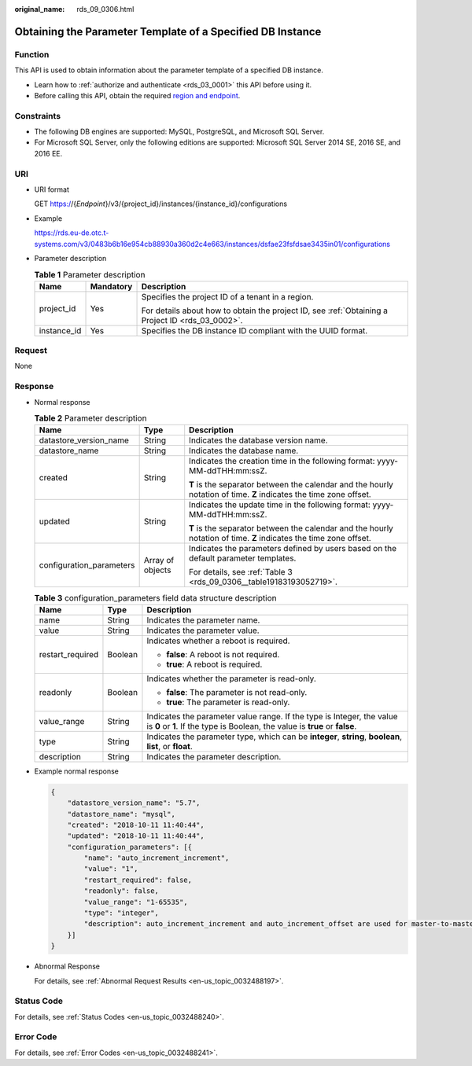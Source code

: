 :original_name: rds_09_0306.html

.. _rds_09_0306:

Obtaining the Parameter Template of a Specified DB Instance
===========================================================

Function
--------

This API is used to obtain information about the parameter template of a specified DB instance.

-  Learn how to :ref:`authorize and authenticate <rds_03_0001>` this API before using it.
-  Before calling this API, obtain the required `region and endpoint <https://docs.otc.t-systems.com/en-us/endpoint/index.html>`__.

Constraints
-----------

-  The following DB engines are supported: MySQL, PostgreSQL, and Microsoft SQL Server.
-  For Microsoft SQL Server, only the following editions are supported: Microsoft SQL Server 2014 SE, 2016 SE, and 2016 EE.

URI
---

-  URI format

   GET https://{*Endpoint*}/v3/{project_id}/instances/{instance_id}/configurations

-  Example

   https://rds.eu-de.otc.t-systems.com/v3/0483b6b16e954cb88930a360d2c4e663/instances/dsfae23fsfdsae3435in01/configurations

-  Parameter description

   .. table:: **Table 1** Parameter description

      +-----------------------+-----------------------+--------------------------------------------------------------------------------------------------+
      | Name                  | Mandatory             | Description                                                                                      |
      +=======================+=======================+==================================================================================================+
      | project_id            | Yes                   | Specifies the project ID of a tenant in a region.                                                |
      |                       |                       |                                                                                                  |
      |                       |                       | For details about how to obtain the project ID, see :ref:`Obtaining a Project ID <rds_03_0002>`. |
      +-----------------------+-----------------------+--------------------------------------------------------------------------------------------------+
      | instance_id           | Yes                   | Specifies the DB instance ID compliant with the UUID format.                                     |
      +-----------------------+-----------------------+--------------------------------------------------------------------------------------------------+

Request
-------

None

Response
--------

-  Normal response

   .. table:: **Table 2** Parameter description

      +--------------------------+-----------------------+--------------------------------------------------------------------------------------------------------------------+
      | Name                     | Type                  | Description                                                                                                        |
      +==========================+=======================+====================================================================================================================+
      | datastore_version_name   | String                | Indicates the database version name.                                                                               |
      +--------------------------+-----------------------+--------------------------------------------------------------------------------------------------------------------+
      | datastore_name           | String                | Indicates the database name.                                                                                       |
      +--------------------------+-----------------------+--------------------------------------------------------------------------------------------------------------------+
      | created                  | String                | Indicates the creation time in the following format: yyyy-MM-ddTHH:mm:ssZ.                                         |
      |                          |                       |                                                                                                                    |
      |                          |                       | **T** is the separator between the calendar and the hourly notation of time. **Z** indicates the time zone offset. |
      +--------------------------+-----------------------+--------------------------------------------------------------------------------------------------------------------+
      | updated                  | String                | Indicates the update time in the following format: yyyy-MM-ddTHH:mm:ssZ.                                           |
      |                          |                       |                                                                                                                    |
      |                          |                       | **T** is the separator between the calendar and the hourly notation of time. **Z** indicates the time zone offset. |
      +--------------------------+-----------------------+--------------------------------------------------------------------------------------------------------------------+
      | configuration_parameters | Array of objects      | Indicates the parameters defined by users based on the default parameter templates.                                |
      |                          |                       |                                                                                                                    |
      |                          |                       | For details, see :ref:`Table 3 <rds_09_0306__table19183193052719>`.                                                |
      +--------------------------+-----------------------+--------------------------------------------------------------------------------------------------------------------+

   .. _rds_09_0306__table19183193052719:

   .. table:: **Table 3** configuration_parameters field data structure description

      +-----------------------+-----------------------+-------------------------------------------------------------------------------------------------------------------------------------------------------+
      | Name                  | Type                  | Description                                                                                                                                           |
      +=======================+=======================+=======================================================================================================================================================+
      | name                  | String                | Indicates the parameter name.                                                                                                                         |
      +-----------------------+-----------------------+-------------------------------------------------------------------------------------------------------------------------------------------------------+
      | value                 | String                | Indicates the parameter value.                                                                                                                        |
      +-----------------------+-----------------------+-------------------------------------------------------------------------------------------------------------------------------------------------------+
      | restart_required      | Boolean               | Indicates whether a reboot is required.                                                                                                               |
      |                       |                       |                                                                                                                                                       |
      |                       |                       | -  **false**: A reboot is not required.                                                                                                               |
      |                       |                       | -  **true**: A reboot is required.                                                                                                                    |
      +-----------------------+-----------------------+-------------------------------------------------------------------------------------------------------------------------------------------------------+
      | readonly              | Boolean               | Indicates whether the parameter is read-only.                                                                                                         |
      |                       |                       |                                                                                                                                                       |
      |                       |                       | -  **false**: The parameter is not read-only.                                                                                                         |
      |                       |                       | -  **true**: The parameter is read-only.                                                                                                              |
      +-----------------------+-----------------------+-------------------------------------------------------------------------------------------------------------------------------------------------------+
      | value_range           | String                | Indicates the parameter value range. If the type is Integer, the value is **0** or **1**. If the type is Boolean, the value is **true** or **false**. |
      +-----------------------+-----------------------+-------------------------------------------------------------------------------------------------------------------------------------------------------+
      | type                  | String                | Indicates the parameter type, which can be **integer**, **string**, **boolean**, **list**, or **float**.                                              |
      +-----------------------+-----------------------+-------------------------------------------------------------------------------------------------------------------------------------------------------+
      | description           | String                | Indicates the parameter description.                                                                                                                  |
      +-----------------------+-----------------------+-------------------------------------------------------------------------------------------------------------------------------------------------------+

-  Example normal response

   .. code-block:: text

      {
          "datastore_version_name": "5.7",
          "datastore_name": "mysql",
          "created": "2018-10-11 11:40:44",
          "updated": "2018-10-11 11:40:44",
          "configuration_parameters": [{
              "name": "auto_increment_increment",
              "value": "1",
              "restart_required": false,
              "readonly": false,
              "value_range": "1-65535",
              "type": "integer",
              "description": auto_increment_increment and auto_increment_offset are used for master-to-master replication and to control the operations of the AUTO_INCREMENT column.
          }]
      }

-  Abnormal Response

   For details, see :ref:`Abnormal Request Results <en-us_topic_0032488197>`.

Status Code
-----------

For details, see :ref:`Status Codes <en-us_topic_0032488240>`.

Error Code
----------

For details, see :ref:`Error Codes <en-us_topic_0032488241>`.
